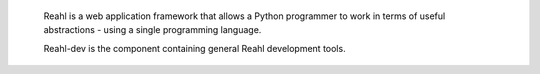  Reahl is a web application framework that allows a Python programmer to work in 
 terms of useful abstractions - using a single programming language.

 Reahl-dev is the component containing general Reahl development tools. 
